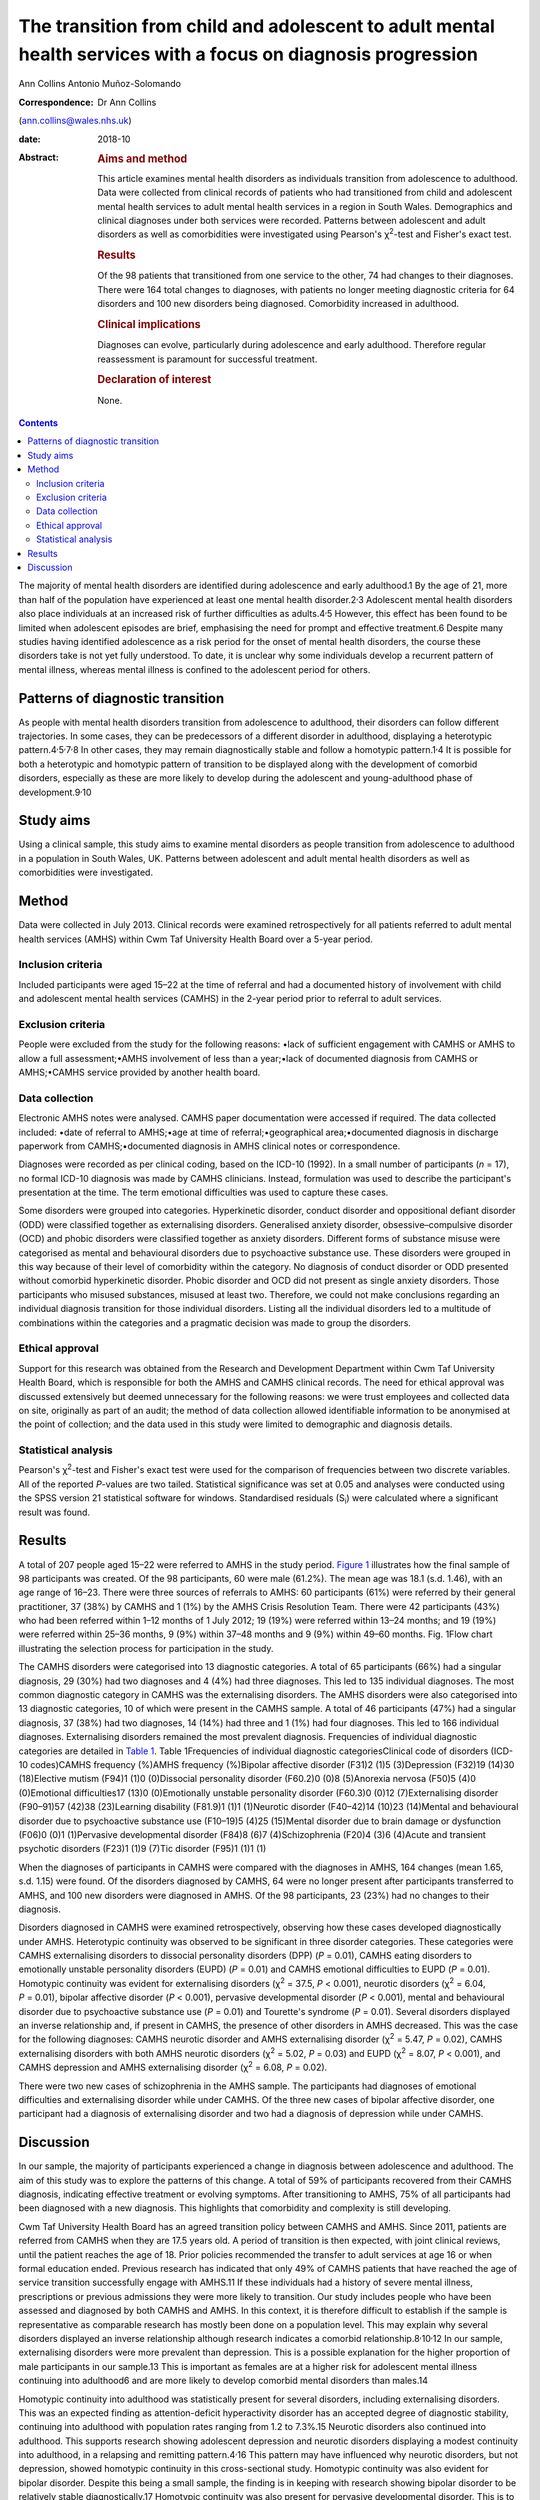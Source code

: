 ==============================================================================================================
The transition from child and adolescent to adult mental health services with a focus on diagnosis progression
==============================================================================================================



Ann Collins
Antonio Muñoz-Solomando

:Correspondence: Dr Ann Collins
(ann.collins@wales.nhs.uk)

:date: 2018-10

:Abstract:
   .. rubric:: Aims and method
      :name: sec_a1

   This article examines mental health disorders as individuals
   transition from adolescence to adulthood. Data were collected from
   clinical records of patients who had transitioned from child and
   adolescent mental health services to adult mental health services in
   a region in South Wales. Demographics and clinical diagnoses under
   both services were recorded. Patterns between adolescent and adult
   disorders as well as comorbidities were investigated using Pearson's
   χ\ :sup:`2`-test and Fisher's exact test.

   .. rubric:: Results
      :name: sec_a2

   Of the 98 patients that transitioned from one service to the other,
   74 had changes to their diagnoses. There were 164 total changes to
   diagnoses, with patients no longer meeting diagnostic criteria for 64
   disorders and 100 new disorders being diagnosed. Comorbidity
   increased in adulthood.

   .. rubric:: Clinical implications
      :name: sec_a3

   Diagnoses can evolve, particularly during adolescence and early
   adulthood. Therefore regular reassessment is paramount for successful
   treatment.

   .. rubric:: Declaration of interest
      :name: sec_a4

   None.


.. contents::
   :depth: 3
..

The majority of mental health disorders are identified during
adolescence and early adulthood.1 By the age of 21, more than half of
the population have experienced at least one mental health
disorder.2\ :sup:`,`\ 3 Adolescent mental health disorders also place
individuals at an increased risk of further difficulties as
adults.4\ :sup:`,`\ 5 However, this effect has been found to be limited
when adolescent episodes are brief, emphasising the need for prompt and
effective treatment.6 Despite many studies having identified adolescence
as a risk period for the onset of mental health disorders, the course
these disorders take is not yet fully understood. To date, it is unclear
why some individuals develop a recurrent pattern of mental illness,
whereas mental illness is confined to the adolescent period for others.

.. _sec10-1:

Patterns of diagnostic transition
=================================

As people with mental health disorders transition from adolescence to
adulthood, their disorders can follow different trajectories. In some
cases, they can be predecessors of a different disorder in adulthood,
displaying a heterotypic
pattern.4\ :sup:`,`\ 5\ :sup:`,`\ 7\ :sup:`,`\ 8 In other cases, they
may remain diagnostically stable and follow a homotypic
pattern.1\ :sup:`,`\ 4 It is possible for both a heterotypic and
homotypic pattern of transition to be displayed along with the
development of comorbid disorders, especially as these are more likely
to develop during the adolescent and young-adulthood phase of
development.9\ :sup:`,`\ 10

.. _sec10-2:

Study aims
==========

Using a clinical sample, this study aims to examine mental disorders as
people transition from adolescence to adulthood in a population in South
Wales, UK. Patterns between adolescent and adult mental health disorders
as well as comorbidities were investigated.

.. _sec1:

Method
======

Data were collected in July 2013. Clinical records were examined
retrospectively for all patients referred to adult mental health
services (AMHS) within Cwm Taf University Health Board over a 5-year
period.

.. _sec1-1:

Inclusion criteria
------------------

Included participants were aged 15–22 at the time of referral and had a
documented history of involvement with child and adolescent mental
health services (CAMHS) in the 2-year period prior to referral to adult
services.

.. _sec1-2:

Exclusion criteria
------------------

People were excluded from the study for the following reasons: •lack of
sufficient engagement with CAMHS or AMHS to allow a full
assessment;•AMHS involvement of less than a year;•lack of documented
diagnosis from CAMHS or AMHS;•CAMHS service provided by another health
board.

.. _sec1-3:

Data collection
---------------

Electronic AMHS notes were analysed. CAMHS paper documentation were
accessed if required. The data collected included: •date of referral to
AMHS;•age at time of referral;•geographical area;•documented diagnosis
in discharge paperwork from CAMHS;•documented diagnosis in AMHS clinical
notes or correspondence.

Diagnoses were recorded as per clinical coding, based on the ICD-10
(1992). In a small number of participants (*n* = 17), no formal ICD-10
diagnosis was made by CAMHS clinicians. Instead, formulation was used to
describe the participant's presentation at the time. The term emotional
difficulties was used to capture these cases.

Some disorders were grouped into categories. Hyperkinetic disorder,
conduct disorder and oppositional defiant disorder (ODD) were classified
together as externalising disorders. Generalised anxiety disorder,
obsessive–compulsive disorder (OCD) and phobic disorders were classified
together as anxiety disorders. Different forms of substance misuse were
categorised as mental and behavioural disorders due to psychoactive
substance use. These disorders were grouped in this way because of their
level of comorbidity within the category. No diagnosis of conduct
disorder or ODD presented without comorbid hyperkinetic disorder. Phobic
disorder and OCD did not present as single anxiety disorders. Those
participants who misused substances, misused at least two. Therefore, we
could not make conclusions regarding an individual diagnosis transition
for those individual disorders. Listing all the individual disorders led
to a multitude of combinations within the categories and a pragmatic
decision was made to group the disorders.

.. _sec1-4:

Ethical approval
----------------

Support for this research was obtained from the Research and Development
Department within Cwm Taf University Health Board, which is responsible
for both the AMHS and CAMHS clinical records. The need for ethical
approval was discussed extensively but deemed unnecessary for the
following reasons: we were trust employees and collected data on site,
originally as part of an audit; the method of data collection allowed
identifiable information to be anonymised at the point of collection;
and the data used in this study were limited to demographic and
diagnosis details.

.. _sec1-5:

Statistical analysis
--------------------

Pearson's χ\ :sup:`2`-test and Fisher's exact test were used for the
comparison of frequencies between two discrete variables. All of the
reported *P*-values are two tailed. Statistical significance was set at
0.05 and analyses were conducted using the SPSS version 21 statistical
software for windows. Standardised residuals (S\ :sub:`i`) were
calculated where a significant result was found.

.. _sec2:

Results
=======

A total of 207 people aged 15–22 were referred to AMHS in the study
period. `Figure 1 <#fig01>`__ illustrates how the final sample of 98
participants was created. Of the 98 participants, 60 were male (61.2%).
The mean age was 18.1 (s.d. 1.46), with an age range of 16–23. There
were three sources of referrals to AMHS: 60 participants (61%) were
referred by their general practitioner, 37 (38%) by CAMHS and 1 (1%) by
the AMHS Crisis Resolution Team. There were 42 participants (43%) who
had been referred within 1–12 months of 1 July 2012; 19 (19%) were
referred within 13–24 months; and 19 (19%) were referred within 25–36
months, 9 (9%) within 37–48 months and 9 (9%) within 49–60 months. Fig.
1Flow chart illustrating the selection process for participation in the
study.

The CAMHS disorders were categorised into 13 diagnostic categories. A
total of 65 participants (66%) had a singular diagnosis, 29 (30%) had
two diagnoses and 4 (4%) had three diagnoses. This led to 135 individual
diagnoses. The most common diagnostic category in CAMHS was the
externalising disorders. The AMHS disorders were also categorised into
13 diagnostic categories, 10 of which were present in the CAMHS sample.
A total of 46 participants (47%) had a singular diagnosis, 37 (38%) had
two diagnoses, 14 (14%) had three and 1 (1%) had four diagnoses. This
led to 166 individual diagnoses. Externalising disorders remained the
most prevalent diagnosis. Frequencies of individual diagnostic
categories are detailed in `Table 1 <#tab01>`__. Table 1Frequencies of
individual diagnostic categoriesClinical code of disorders (ICD-10
codes)CAMHS frequency (%)AMHS frequency (%)Bipolar affective disorder
(F31)2 (1)5 (3)Depression (F32)19 (14)30 (18)Elective mutism (F94)1 (1)0
(0)Dissocial personality disorder (F60.2)0 (0)8 (5)Anorexia nervosa
(F50)5 (4)0 (0)Emotional difficulties17 (13)0 (0)Emotionally unstable
personality disorder (F60.3)0 (0)12 (7)Externalising disorder (F90–91)57
(42)38 (23)Learning disability (F81.9)1 (1)1 (1)Neurotic disorder
(F40–42)14 (10)23 (14)Mental and behavioural disorder due to
psychoactive substance use (F10–19)5 (4)25 (15)Mental disorder due to
brain damage or dysfunction (F06)0 (0)1 (1)Pervasive developmental
disorder (F84)8 (6)7 (4)Schizophrenia (F20)4 (3)6 (4)Acute and transient
psychotic disorders (F23)1 (1)9 (7)Tic disorder (F95)1 (1)1 (1)

When the diagnoses of participants in CAMHS were compared with the
diagnoses in AMHS, 164 changes (mean 1.65, s.d. 1.15) were found. Of the
disorders diagnosed by CAMHS, 64 were no longer present after
participants transferred to AMHS, and 100 new disorders were diagnosed
in AMHS. Of the 98 participants, 23 (23%) had no changes to their
diagnosis.

Disorders diagnosed in CAMHS were examined retrospectively, observing
how these cases developed diagnostically under AMHS. Heterotypic
continuity was observed to be significant in three disorder categories.
These categories were CAMHS externalising disorders to dissocial
personality disorders (DPP) (*P* = 0.01), CAMHS eating disorders to
emotionally unstable personality disorders (EUPD) (*P* = 0.01) and CAMHS
emotional difficulties to EUPD (*P* = 0.01). Homotypic continuity was
evident for externalising disorders (χ\ :sup:`2` = 37.5, *P* < 0.001),
neurotic disorders (χ\ :sup:`2` = 6.04, *P* = 0.01), bipolar affective
disorder (*P* < 0.001), pervasive developmental disorder (*P* < 0.001),
mental and behavioural disorder due to psychoactive substance use
(*P* = 0.01) and Tourette's syndrome (*P* = 0.01). Several disorders
displayed an inverse relationship and, if present in CAMHS, the presence
of other disorders in AMHS decreased. This was the case for the
following diagnoses: CAMHS neurotic disorder and AMHS externalising
disorder (χ\ :sup:`2` = 5.47, *P* = 0.02), CAMHS externalising disorders
with both AMHS neurotic disorders (χ\ :sup:`2` = 5.02, *P* = 0.03) and
EUPD (χ\ :sup:`2` = 8.07, *P* < 0.001), and CAMHS depression and AMHS
externalising disorder (χ\ :sup:`2` = 6.08, *P* = 0.02).

There were two new cases of schizophrenia in the AMHS sample. The
participants had diagnoses of emotional difficulties and externalising
disorder while under CAMHS. Of the three new cases of bipolar affective
disorder, one participant had a diagnosis of externalising disorder and
two had a diagnosis of depression while under CAMHS.

.. _sec3:

Discussion
==========

In our sample, the majority of participants experienced a change in
diagnosis between adolescence and adulthood. The aim of this study was
to explore the patterns of this change. A total of 59% of participants
recovered from their CAMHS diagnosis, indicating effective treatment or
evolving symptoms. After transitioning to AMHS, 75% of all participants
had been diagnosed with a new diagnosis. This highlights that
comorbidity and complexity is still developing.

Cwm Taf University Health Board has an agreed transition policy between
CAMHS and AMHS. Since 2011, patients are referred from CAMHS when they
are 17.5 years old. A period of transition is then expected, with joint
clinical reviews, until the patient reaches the age of 18. Prior
policies recommended the transfer to adult services at age 16 or when
formal education ended. Previous research has indicated that only 49% of
CAMHS patients that have reached the age of service transition
successfully engage with AMHS.11 If these individuals had a history of
severe mental illness, prescriptions or previous admissions they were
more likely to transition. Our study includes people who have been
assessed and diagnosed by both CAMHS and AMHS. In this context, it is
therefore difficult to establish if the sample is representative as
comparable research has mostly been done on a population level. This may
explain why several disorders displayed an inverse relationship although
research indicates a comorbid relationship.8\ :sup:`,`\ 10\ :sup:`,`\ 12
In our sample, externalising disorders were more prevalent than
depression. This is a possible explanation for the higher proportion of
male participants in our sample.13 This is important as females are at a
higher risk for adolescent mental illness continuing into adulthood6 and
are more likely to develop comorbid mental disorders than males.14

Homotypic continuity into adulthood was statistically present for
several disorders, including externalising disorders. This was an
expected finding as attention-deficit hyperactivity disorder has an
accepted degree of diagnostic stability, continuing into adulthood with
population rates ranging from 1.2 to 7.3%.15 Neurotic disorders also
continued into adulthood. This supports research showing adolescent
depression and neurotic disorders displaying a modest continuity into
adulthood, in a relapsing and remitting pattern.4\ :sup:`,`\ 16 This
pattern may have influenced why neurotic disorders, but not depression,
showed homotypic continuity in this cross-sectional study. Homotypic
continuity was also evident for bipolar disorder. Despite this being a
small sample, the finding is in keeping with research showing bipolar
disorder to be relatively stable diagnostically.17 Homotypic continuity
was also present for pervasive developmental disorder. This is to be
expected as it is considered a lifelong diagnosis.

All CAMHS participants with anorexia nervosa had recovered, and 60%
developed EUPD. The DSM defines borderline personality disorder (BPD)
instead of EUPD. As EUPD and BPD are comparable, research into both
disorders may provide insights into their relationship with eating
disorders. Eating disorders have been reported in histories of people
with BPD at a rate of 54%, a percentage comparable with our findings.18
Difficulty in mood regulation, less distress tolerance and a history of
childhood emotional abuse are shared findings for these
disorders.19\ :sup:`–`\ 22 Identifying such shared characteristics may
be the key to developing an understanding of which individual's
disorders progress and which resolve.

Within the EUPD population in AMHS, six participants (50%) had a history
of emotional difficulties in their childhoods. In the ICD-10, diagnostic
categories separate children and adults at times. It could therefore be
argued that homotypic continuity be considered despite a change in
diagnosis. However, we would argue the existence of these age-related
restrictions highlights that symptoms are different at different
developmental stages. It is important to note that no diagnostic
criteria for child- or adult-specific disorders are the same, minus the
age restriction. For this reason, CAMHS emotional difficulties
progressing to AMHS EUPD was considered a heterotypic transition.
Similarly, externalising disorders transitioning to DPD was considered a
heterotypic transition. This is despite the frequency of this particular
diagnostic transition.23 Research has shown that particular traits make
the transition to DPD more frequent.24 These traits include persistent
conduct problems and engaging in more victim-orientated and violent
offences. In our sample, 15% of CAMHS externalising disorders progressed
to DPD. All of these participants were initially diagnosed with conduct
disorder. As antisocial behaviour peaks in adolescence, this could be
considered the ideal time to target intervention, especially as research
indicates poor outcomes when antisocial behaviour is related to conduct
disorder and substance misuse.25

Two cases of adolescent depression developed into bipolar disorder.
Bipolar disorder is commonly diagnosed within the first 5 years after
the first depressive episode.26\ :sup:`,`\ 27 This time frame highlights
diagnostic progression during the transition to adulthood. Prodromal
syndromes, preceding schizophrenia, are also often associated with this
epoch. These non-specific changes to a person's mental state are often
assumed to be normal behaviour or mental disorders, such as depression
or anxiety.28 It is debatable as to whether these adolescent diagnoses
should be seen as displaying heterotypic change or are better
characterised as prodromal syndromes. Although prodromal symptoms may be
present in the childhoods of people with schizophrenia, diagnosable
mental health difficulties may also be present. It is hoped that further
research in this area will benefit from the DSM-5 (2013) inclusion of
attenuated psychosis syndrome.

This study has highlighted patterns of disorder transition as
individuals move from adolescence to adulthood. A developmental
perspective of mental illness would postulate that these disorders
develop from common vulnerabilities, displaying different symptoms at
different developmental stages.1\ :sup:`,`\ 4 Research has also
indicated diagnostic transition peaks in adolescence and early
adulthood.4\ :sup:`,`\ 9\ :sup:`,`\ 10 Future research, focusing on
adolescence and young adulthood as the formative years for mental
health, could facilitate an early identification of individuals at risk
and the development of targeted interventions.

Owing to this study's sample size, there is a limit on how generalisable
the results are to other mental health teams. This study also contained
young people, on average aged 18, and over half had transitioned within
2 years. Follow-up until the mid-twenties may have better captured the
diagnostic change during the at-risk period of early
adulthood.6\ :sup:`,`\ 29 It is assumed that the standard of practice
would have been similar among the CAMHS professionals as they worked for
the same organisation and used the same diagnostic criteria, and the
same is assumed for the AMHS professionals. However, bias may have been
introduced into this study during the transition from CAMHS and AMHS.
CAMHS services were developed using the Common Assessment Framework or
the Choice and Partnership Approach, with a focus on formulation. Care
and Treatment Plans, with a diagnostic focus, were more common in AMHS.
In Wales, both teams are now required to produce a Care and Treatment
Plan in keeping with Part 2 of the Mental Health Measure.30 This was
made law in 2012 and one of the key aims is that it would improve
consistency. As this study captures a predominately earlier cohort, it
would be interesting to see if legislation has had its desired effect
and if bias in diagnosis is now less of a concern. In our opinion,
further research would benefit from a larger sample size, longer
follow-up and structured interviews by blinded researchers.

**Ann Collins** is a Child and Adolescent Mental Health Services
Speciality Registrar at the Tonteg Child and Family Clinic, Cwm Taf
University Health Board, Pontypridd, Wales, UK. **Antonio
Muñoz-Solomando** is a Consultant Child and Adolescent Mental Health
Services Psychiatrist at the Tonteg Child and Family Centre, Cwm Taf
University Health Board, Pontypridd, Wales, UK.
